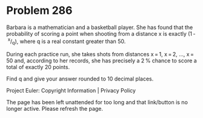 *   Problem 286

   Barbara is a mathematician and a basketball player. She has found that the
   probability of scoring a point when shooting from a distance x is exactly
   (1 - ^x/_q), where q is a real constant greater than 50.

   During each practice run, she takes shots from distances x = 1, x = 2,
   ..., x = 50 and, according to her records, she has precisely a 2 % chance
   to score a total of exactly 20 points.

   Find q and give your answer rounded to 10 decimal places.

   Project Euler: Copyright Information | Privacy Policy

   The page has been left unattended for too long and that link/button is no
   longer active. Please refresh the page.
